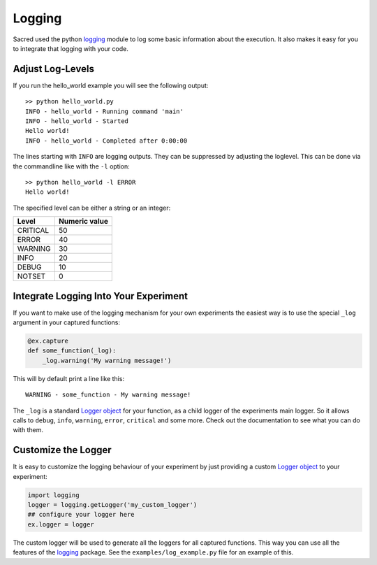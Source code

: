 Logging
*******
Sacred used the python `logging <https://docs.python.org/2/library/logging.html>`_
module to log some basic information about the execution. It also makes it easy
for you to integrate that logging with your code.

Adjust Log-Levels
=================
If you run the hello_world example you will see the following output::

    >> python hello_world.py
    INFO - hello_world - Running command 'main'
    INFO - hello_world - Started
    Hello world!
    INFO - hello_world - Completed after 0:00:00

The lines starting with ``INFO`` are logging outputs. They can be suppressed by
adjusting the loglevel. This can be done via the commandline like with the
``-l`` option::

    >> python hello_world -l ERROR
    Hello world!

The specified level can be either a string or an integer:

+----------+---------------+
| Level    | Numeric value |
+==========+===============+
| CRITICAL | 50            |
+----------+---------------+
| ERROR    | 40            |
+----------+---------------+
| WARNING  | 30            |
+----------+---------------+
| INFO     | 20            |
+----------+---------------+
| DEBUG    | 10            |
+----------+---------------+
| NOTSET   | 0             |
+----------+---------------+

Integrate Logging Into Your Experiment
======================================
If you want to make use of the logging mechanism for your own experiments the
easiest way is to use the special ``_log`` argument in your captured functions:

.. code-block:: python

    @ex.capture
    def some_function(_log):
        _log.warning('My warning message!')

This will by default print a line like this::

    WARNING - some_function - My warning message!

The ``_log`` is a standard
`Logger object <https://docs.python.org/2/library/logging.html#logger-objects>`_
for your function, as a child logger of the experiments main logger.
So it allows calls to ``debug``, ``info``, ``warning``, ``error``, ``critical``
and some more. Check out the documentation to see what you can do with them.

Customize the Logger
====================
It is easy to customize the logging behaviour of your experiment by just
providing a custom
`Logger object <https://docs.python.org/2/library/logging.html#logger-objects>`_
to your experiment:

.. code-block:: python

   import logging
   logger = logging.getLogger('my_custom_logger')
   ## configure your logger here
   ex.logger = logger

The custom logger will be used to generate all the loggers for all
captured functions. This way you can use all the features of the
`logging <https://docs.python.org/2/library/logging.html>`_ package. See the
``examples/log_example.py`` file for an example of this.


